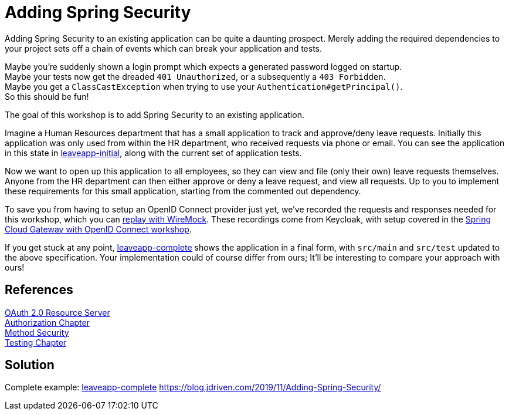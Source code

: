 = Adding Spring Security

Adding Spring Security to an existing application can be quite a daunting prospect.
Merely adding the required dependencies to your project sets off a chain of events which can break your application and tests.

Maybe you're suddenly shown a login prompt which expects a generated password logged on startup. +
Maybe your tests now get the dreaded `401 Unauthorized`, or a subsequently a `403 Forbidden`. +
Maybe you get a `ClassCastException` when trying to use your `Authentication#getPrincipal()`. +
So this should be fun!

The goal of this workshop is to add Spring Security to an existing application.

Imagine a Human Resources department that has a small application to track and approve/deny leave requests.
Initially this application was only used from within the HR department, who received requests via phone or email.
You can see the application in this state in link:leaveapp-initial/[leaveapp-initial], along with the current set of application tests.

Now we want to open up this application to all employees, so they can view and file (only their own) leave requests themselves.
Anyone from the HR department can then either approve or deny a leave request, and view all requests.
Up to you to implement these requirements for this small application, starting from the commented out dependency.

To save you from having to setup an OpenID Connect provider just yet, we've recorded the requests and responses needed for this workshop, which you can link:leaveapp-complete/src/test/resources/README.adoc[replay with WireMock].
These recordings come from Keycloak, with setup covered in the link:../spring-cloud-gateway-oidc-tokenrelay/README.adoc[Spring Cloud Gateway with OpenID Connect workshop].

If you get stuck at any point, link:leaveapp-complete/[leaveapp-complete] shows the application in a final form, with `src/main` and `src/test` updated to the above specification.
Your implementation could of course differ from ours; It'll be interesting to compare your approach with ours!

== References
https://docs.spring.io/spring-security/site/docs/5.2.x/reference/html/oauth2.html#oauth2resourceserver[OAuth 2.0 Resource Server] +
https://docs.spring.io/spring-security/site/docs/5.2.x/reference/html/authorization.html[Authorization Chapter] +
https://docs.spring.io/spring-security/site/docs/5.2.x/reference/html/authorization.html#jc-method[Method Security] +
https://docs.spring.io/spring-security/site/docs/5.2.x/reference/html/test.html[Testing Chapter] +

== Solution
Complete example: link:leaveapp-complete/[leaveapp-complete]
https://blog.jdriven.com/2019/11/Adding-Spring-Security/
